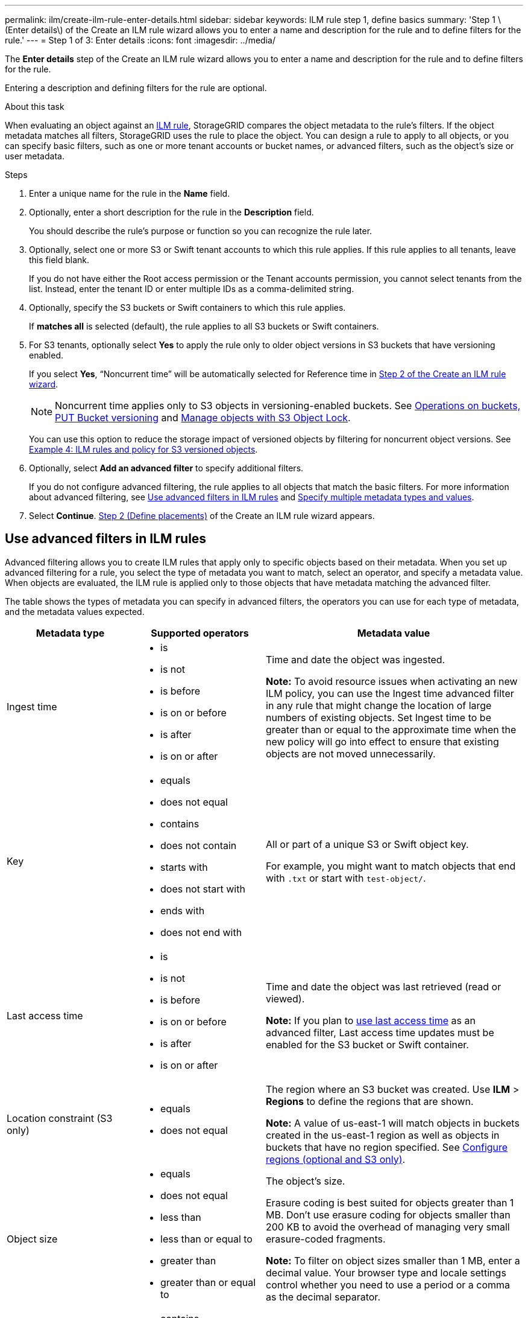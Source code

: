 ---
permalink: ilm/create-ilm-rule-enter-details.html
sidebar: sidebar
keywords: ILM rule step 1, define basics
summary: 'Step 1 \(Enter details\) of the Create an ILM rule wizard allows you to enter a name and description for the rule and to define filters for the rule.'
---
= Step 1 of 3: Enter details
:icons: font
:imagesdir: ../media/

[.lead]
The *Enter details* step of the Create an ILM rule wizard allows you to enter a name and description for the rule and to define filters for the rule.

Entering a description and defining filters for the rule are optional.

.About this task

When evaluating an object against an link:what-ilm-rule-is.html[ILM rule], StorageGRID compares the object metadata to the rule's filters. If the object metadata matches all filters, StorageGRID uses the rule to place the object. You can design a rule to apply to all objects, or you can specify basic filters, such as one or more tenant accounts or bucket names, or advanced filters, such as the object's size or user metadata.

.Steps

. Enter a unique name for the rule in the *Name* field.

. Optionally, enter a short description for the rule in the *Description* field.
+
You should describe the rule's purpose or function so you can recognize the rule later.

. Optionally, select one or more S3 or Swift tenant accounts to which this rule applies. If this rule applies to all tenants, leave this field blank.
+
If you do not have either the Root access permission or the Tenant accounts permission, you cannot select tenants from the list. Instead, enter the tenant ID or enter multiple IDs as a comma-delimited string.

. Optionally, specify the S3 buckets or Swift containers to which this rule applies.
+
If *matches all* is selected (default), the rule applies to all S3 buckets or Swift containers.

. For S3 tenants, optionally select *Yes* to apply the rule only to older object versions in S3 buckets that have versioning enabled.
+
If you select *Yes*, "`Noncurrent time`" will be automatically selected for Reference time in link:create-ilm-rule-define-placements.html[Step 2 of the Create an ILM rule wizard].
+
NOTE: Noncurrent time applies only to S3 objects in versioning-enabled buckets. See link:../s3/operations-on-buckets.html[Operations on buckets, PUT Bucket versioning] and link:managing-objects-with-s3-object-lock.html[Manage objects with S3 Object Lock].
+
You can use this option to reduce the storage impact of versioned objects by filtering for noncurrent object versions. See link:example-4-ilm-rules-and-policy-for-s3-versioned-objects.html[Example 4: ILM rules and policy for S3 versioned objects].

. Optionally, select *Add an advanced filter* to specify additional filters.
+
If you do not configure advanced filtering, the rule applies to all objects that match the basic filters. For more information about advanced filtering, see <<Use advanced filters in ILM rules>> and <<Specify multiple metadata types and values>>.

. Select *Continue*. link:create-ilm-rule-define-placements.html[Step 2 (Define placements)] of the Create an ILM rule wizard appears.

== Use advanced filters in ILM rules

Advanced filtering allows you to create ILM rules that apply only to specific objects based on their metadata. When you set up advanced filtering for a rule, you select the type of metadata you want to match, select an operator, and specify a metadata value. When objects are evaluated, the ILM rule is applied only to those objects that have metadata matching the advanced filter.

The table shows the types of metadata you can specify in advanced filters, the operators you can use for each type of metadata, and the metadata values expected.

[cols="1a,1a,2a" options="header"]
|===
| Metadata type| Supported operators| Metadata value

|Ingest time
|
* is
* is not
* is before
* is on or before
* is after
* is on or after


|Time and date the object was ingested.

*Note:* To avoid resource issues when activating an new ILM policy, you can use the Ingest time advanced filter in any rule that might change the location of large numbers of existing objects. Set Ingest time to be greater than or equal to the approximate time when the new policy will go into effect to ensure that existing objects are not moved unnecessarily.

|Key

|
* equals
* does not equal
* contains
* does not contain
* starts with
* does not start with
* ends with
* does not end with
|All or part of a unique S3 or Swift object key.

For example, you might want to match objects that end with `.txt` or start with `test-object/`.

|Last access time
|
* is
* is not
* is before
* is on or before
* is after
* is on or after
|Time and date the object was last retrieved (read or viewed).

*Note:* If you plan to link:using-last-access-time-in-ilm-rules.html[use last access time] as an advanced filter, Last access time updates must be enabled for the S3 bucket or Swift container.

|Location constraint (S3 only)
|
* equals
* does not equal
|The region where an S3 bucket was created. Use *ILM* > *Regions* to define the regions that are shown.

*Note:* A value of us-east-1 will match objects in buckets created in the us-east-1 region as well as objects in buckets that have no region specified. See link:configuring-regions-optional-and-s3-only.html[Configure regions (optional and S3 only)].

|Object size
|
* equals
* does not equal
* less than
* less than or equal to
* greater than
* greater than or equal to
|The object's size.

Erasure coding is best suited for objects greater than 1 MB. Don't use erasure coding for objects smaller than 200 KB to avoid the overhead of managing very small erasure-coded fragments.

*Note:* To filter on object sizes smaller than 1 MB, enter a decimal value.  Your browser type and locale settings control whether you need to use a period or a comma as the decimal separator.

|User metadata
|
* contains
* ends with
* equals
* exists
* does not contain
* does not end with
* does not equal
* does not exist
* does not start with
* starts with
|Key-value pair, where *User metadata name* is the key and *Metadata value* is the value.

For example, to filter on objects that have user metadata of `color=blue`, specify `color` for *User metadata name*, `equals` for the operator, and `blue` for *Metadata value*.

*Note:* User-metadata names are not case sensitive; user-metadata values are case sensitive.

|Object tag (S3 only)
|
* contains
* ends with
* equals
* exists
* does not contain
* does not end with
* does not equal
* does not exist
* does not start with
* starts with
|Key-value pair, where *Object tag name* is the key and *Object tag value* is the value.

For example, to filter on objects that have an object tag of `Image=True`, specify `Image` for *Object tag name*, `equals` for the operator, and `True` for *Object tag value*.

*Note:* Object tag names and object tag values are case sensitive. You must enter these items exactly as they were defined for the object.

|===

== Specify multiple metadata types and values

When you define advanced filtering, you can specify multiple types of metadata and multiple metadata values. For example, if you want a rule to match objects between 10 MB and 100 MB in size, you would select the *Object size* metadata type and specify two metadata values.

* The first metadata value specifies objects greater than or equal to 10 MB.
* The second metadata value specifies objects less than or equal to 100 MB.

image::../media/advanced_filtering_size_between.png[Advanced Filtering example for object size]

Using multiple entries allows you to have precise control over which objects are matched. In the following example, the rule applies to objects that have a Brand A or Brand B as the value of the camera_type user metadata. However, the rule only applies to those Brand B objects that are smaller than 10 MB.

image::../media/advanced_filtering_multiple_rows.png[Advanced Filtering example for user metadata]